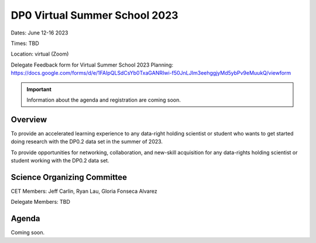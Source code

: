 .. Review the README on instructions to contribute.
.. Review the style guide to keep a consistent approach to the documentation.
.. Static objects, such as figures, should be stored in the _static directory. Review the _static/README on instructions to contribute.
.. Do not remove the comments that describe each section. They are included to provide guidance to contributors.
.. Do not remove other content provided in the templates, such as a section. Instead, comment out the content and include comments to explain the situation. For example:
	- If a section within the template is not needed, comment out the section title and label reference. Do not delete the expected section title, reference or related comments provided from the template.
    - If a file cannot include a title (surrounded by ampersands (#)), comment out the title from the template and include a comment explaining why this is implemented (in addition to applying the ``title`` directive).

.. This is the label that can be used for cross referencing this file.
.. Recommended title label format is "Directory Name"-"Title Name" -- Spaces should be replaced by hyphens.
.. _DP0-Delegate-Resources-VSS2023:
.. Each section should include a label for cross referencing to a given area.
.. Recommended format for all labels is "Title Name"-"Section Name" -- Spaces should be replaced by hyphens.
.. To reference a label that isn't associated with an reST object such as a title or figure, you must include the link and explicit title using the syntax :ref:`link text <label-name>`.
.. A warning will alert you of identical labels during the linkcheck process.

##############################
DP0 Virtual Summer School 2023
##############################

.. This section should provide a brief, top-level description of the page.

Dates: June 12-16 2023

Times: TBD

Location: virtual (Zoom)

Delegate Feedback form for Virtual Summer School 2023 Planning: https://docs.google.com/forms/d/e/1FAIpQLSdCsYb0TxaGANRIwi-f50JnLJIm3eehggjyMd5ybPv9eMuukQ/viewform

.. Important::
    Information about the agenda and registration are coming soon.


.. _DP0-Delegate-Resources-VSS2023-overview:

Overview
========

To provide an accelerated learning experience to any data-right holding scientist or student who wants to get started doing research with the DP0.2 data set in the summer of 2023.

To provide opportunities for networking, collaboration, and new-skill acquisition for any data-rights holding scientist or student working with the DP0.2 data set. 



.. _DP0-Delegate-Resources-VSS2023-SOC:

Science Organizing Committee
============================

CET Members: Jeff Carlin, Ryan Lau, Gloria Fonseca Alvarez

Delegate Members: TBD



.. _DP0-Delegate-Resources-VSS2023-Agenda:

Agenda
======

Coming soon.
